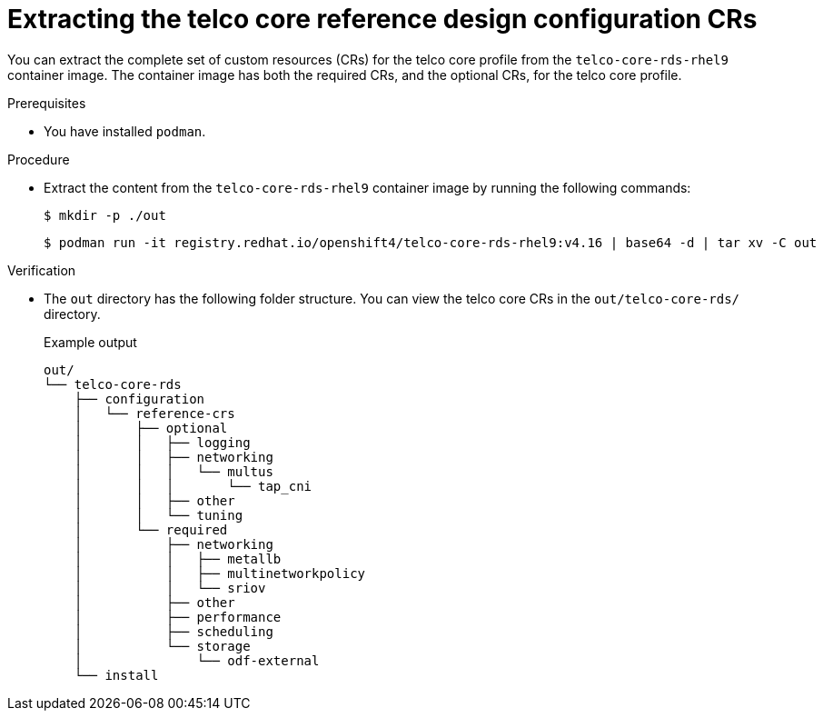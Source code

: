 // Module included in the following assemblies:
//
// * telco_ref_design_specs/core/telco-core-ref-crs.adoc

:_mod-docs-content-type: PROCEDURE
[id="telco-core-rds-container_{context}"]
= Extracting the telco core reference design configuration CRs

You can extract the complete set of custom resources (CRs) for the telco core profile from the `telco-core-rds-rhel9` container image. 
The container image has both the required CRs, and the optional CRs, for the telco core profile.

.Prerequisites

* You have installed `podman`.

.Procedure

* Extract the content from the `telco-core-rds-rhel9` container image by running the following commands:
+
[source,terminal]
----
$ mkdir -p ./out
----
+
[source,terminal]
----
$ podman run -it registry.redhat.io/openshift4/telco-core-rds-rhel9:v4.16 | base64 -d | tar xv -C out
----

.Verification

* The `out` directory has the following folder structure. You can view the telco core CRs in the `out/telco-core-rds/` directory.
+
.Example output
[source,text]
----
out/
└── telco-core-rds
    ├── configuration
    │   └── reference-crs
    │       ├── optional
    │       │   ├── logging
    │       │   ├── networking
    │       │   │   └── multus
    │       │   │       └── tap_cni
    │       │   ├── other
    │       │   └── tuning
    │       └── required
    │           ├── networking
    │           │   ├── metallb
    │           │   ├── multinetworkpolicy
    │           │   └── sriov
    │           ├── other
    │           ├── performance
    │           ├── scheduling
    │           └── storage
    │               └── odf-external
    └── install
----
